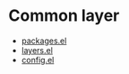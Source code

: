* Common layer
- [[file:packages.el][packages.el]]
- [[file:layers.el][layers.el]]
- [[file:config.el][config.el]]
